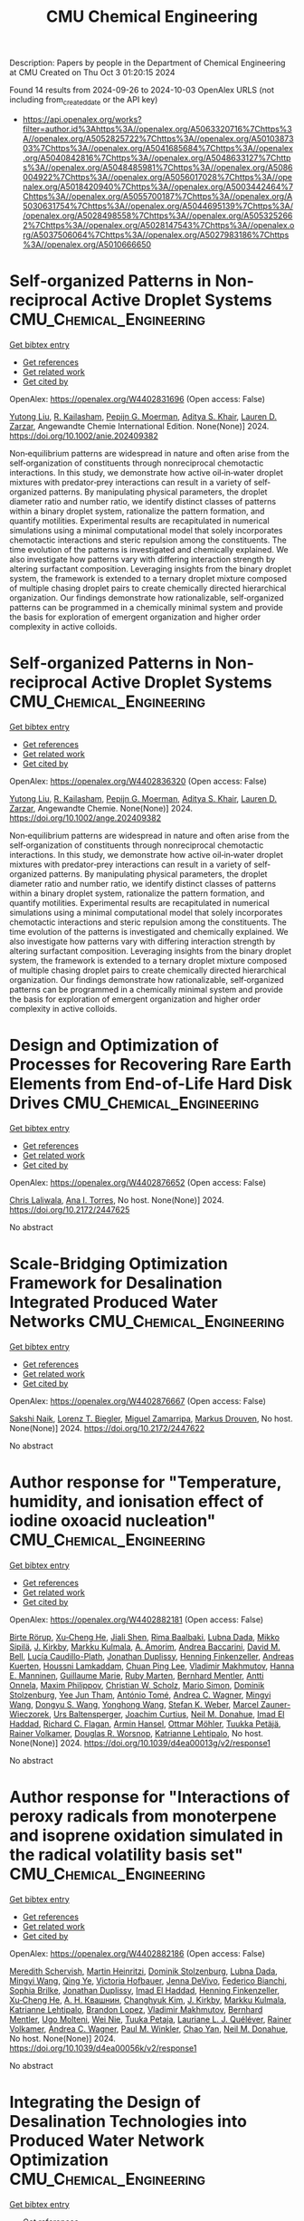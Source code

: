 #+TITLE: CMU Chemical Engineering
Description: Papers by people in the Department of Chemical Engineering at CMU
Created on Thu Oct  3 01:20:15 2024

Found 14 results from 2024-09-26 to 2024-10-03
OpenAlex URLS (not including from_created_date or the API key)
- [[https://api.openalex.org/works?filter=author.id%3Ahttps%3A//openalex.org/A5063320716%7Chttps%3A//openalex.org/A5052825722%7Chttps%3A//openalex.org/A5010387303%7Chttps%3A//openalex.org/A5041685684%7Chttps%3A//openalex.org/A5040842816%7Chttps%3A//openalex.org/A5048633127%7Chttps%3A//openalex.org/A5048485981%7Chttps%3A//openalex.org/A5086004922%7Chttps%3A//openalex.org/A5056017028%7Chttps%3A//openalex.org/A5018420940%7Chttps%3A//openalex.org/A5003442464%7Chttps%3A//openalex.org/A5055700187%7Chttps%3A//openalex.org/A5030631754%7Chttps%3A//openalex.org/A5044695139%7Chttps%3A//openalex.org/A5028498558%7Chttps%3A//openalex.org/A5053252662%7Chttps%3A//openalex.org/A5028147543%7Chttps%3A//openalex.org/A5037506064%7Chttps%3A//openalex.org/A5027983186%7Chttps%3A//openalex.org/A5010666650]]

* Self‐organized Patterns in Non‐reciprocal Active Droplet Systems  :CMU_Chemical_Engineering:
:PROPERTIES:
:UUID: https://openalex.org/W4402831696
:TOPICS: Hydrodynamics of Active Matter, Colloidal Particles in Complex Systems
:PUBLICATION_DATE: 2024-09-25
:END:    
    
[[elisp:(doi-add-bibtex-entry "https://doi.org/10.1002/anie.202409382")][Get bibtex entry]] 

- [[elisp:(progn (xref--push-markers (current-buffer) (point)) (oa--referenced-works "https://openalex.org/W4402831696"))][Get references]]
- [[elisp:(progn (xref--push-markers (current-buffer) (point)) (oa--related-works "https://openalex.org/W4402831696"))][Get related work]]
- [[elisp:(progn (xref--push-markers (current-buffer) (point)) (oa--cited-by-works "https://openalex.org/W4402831696"))][Get cited by]]

OpenAlex: https://openalex.org/W4402831696 (Open access: False)
    
[[https://openalex.org/A5100696601][Yutong Liu]], [[https://openalex.org/A5034160371][R. Kailasham]], [[https://openalex.org/A5011172184][Pepijn G. Moerman]], [[https://openalex.org/A5018420940][Aditya S. Khair]], [[https://openalex.org/A5022036259][Lauren D. Zarzar]], Angewandte Chemie International Edition. None(None)] 2024. https://doi.org/10.1002/anie.202409382 
     
Non‐equilibrium patterns are widespread in nature and often arise from the self‐organization of constituents through nonreciprocal chemotactic interactions. In this study, we demonstrate how active oil‐in‐water droplet mixtures with predator‐prey interactions can result in a variety of self‐organized patterns. By manipulating physical parameters, the droplet diameter ratio and number ratio, we identify distinct classes of patterns within a binary droplet system, rationalize the pattern formation, and quantify motilities. Experimental results are recapitulated in numerical simulations using a minimal computational model that solely incorporates chemotactic interactions and steric repulsion among the constituents. The time evolution of the patterns is investigated and chemically explained. We also investigate how patterns vary with differing interaction strength by altering surfactant composition. Leveraging insights from the binary droplet system, the framework is extended to a ternary droplet mixture composed of multiple chasing droplet pairs to create chemically directed hierarchical organization. Our findings demonstrate how rationalizable, self‐organized patterns can be programmed in a chemically minimal system and provide the basis for exploration of emergent organization and higher order complexity in active colloids.    

    

* Self‐organized Patterns in Non‐reciprocal Active Droplet Systems  :CMU_Chemical_Engineering:
:PROPERTIES:
:UUID: https://openalex.org/W4402836320
:TOPICS: Hydrodynamics of Active Matter, Droplet Microfluidics Technology
:PUBLICATION_DATE: 2024-09-25
:END:    
    
[[elisp:(doi-add-bibtex-entry "https://doi.org/10.1002/ange.202409382")][Get bibtex entry]] 

- [[elisp:(progn (xref--push-markers (current-buffer) (point)) (oa--referenced-works "https://openalex.org/W4402836320"))][Get references]]
- [[elisp:(progn (xref--push-markers (current-buffer) (point)) (oa--related-works "https://openalex.org/W4402836320"))][Get related work]]
- [[elisp:(progn (xref--push-markers (current-buffer) (point)) (oa--cited-by-works "https://openalex.org/W4402836320"))][Get cited by]]

OpenAlex: https://openalex.org/W4402836320 (Open access: False)
    
[[https://openalex.org/A5100696601][Yutong Liu]], [[https://openalex.org/A5034160371][R. Kailasham]], [[https://openalex.org/A5011172184][Pepijn G. Moerman]], [[https://openalex.org/A5018420940][Aditya S. Khair]], [[https://openalex.org/A5022036259][Lauren D. Zarzar]], Angewandte Chemie. None(None)] 2024. https://doi.org/10.1002/ange.202409382 
     
Non‐equilibrium patterns are widespread in nature and often arise from the self‐organization of constituents through nonreciprocal chemotactic interactions. In this study, we demonstrate how active oil‐in‐water droplet mixtures with predator‐prey interactions can result in a variety of self‐organized patterns. By manipulating physical parameters, the droplet diameter ratio and number ratio, we identify distinct classes of patterns within a binary droplet system, rationalize the pattern formation, and quantify motilities. Experimental results are recapitulated in numerical simulations using a minimal computational model that solely incorporates chemotactic interactions and steric repulsion among the constituents. The time evolution of the patterns is investigated and chemically explained. We also investigate how patterns vary with differing interaction strength by altering surfactant composition. Leveraging insights from the binary droplet system, the framework is extended to a ternary droplet mixture composed of multiple chasing droplet pairs to create chemically directed hierarchical organization. Our findings demonstrate how rationalizable, self‐organized patterns can be programmed in a chemically minimal system and provide the basis for exploration of emergent organization and higher order complexity in active colloids.    

    

* Design and Optimization of Processes for Recovering Rare Earth Elements from End-of-Life Hard Disk Drives  :CMU_Chemical_Engineering:
:PROPERTIES:
:UUID: https://openalex.org/W4402876652
:TOPICS: Design for Manufacture and Assembly in Manufacturing
:PUBLICATION_DATE: 2024-07-14
:END:    
    
[[elisp:(doi-add-bibtex-entry "https://doi.org/10.2172/2447625")][Get bibtex entry]] 

- [[elisp:(progn (xref--push-markers (current-buffer) (point)) (oa--referenced-works "https://openalex.org/W4402876652"))][Get references]]
- [[elisp:(progn (xref--push-markers (current-buffer) (point)) (oa--related-works "https://openalex.org/W4402876652"))][Get related work]]
- [[elisp:(progn (xref--push-markers (current-buffer) (point)) (oa--cited-by-works "https://openalex.org/W4402876652"))][Get cited by]]

OpenAlex: https://openalex.org/W4402876652 (Open access: False)
    
[[https://openalex.org/A5099464039][Chris Laliwala]], [[https://openalex.org/A5027983186][Ana I. Torres]], No host. None(None)] 2024. https://doi.org/10.2172/2447625 
     
No abstract    

    

* Scale-Bridging Optimization Framework for Desalination Integrated Produced Water Networks  :CMU_Chemical_Engineering:
:PROPERTIES:
:UUID: https://openalex.org/W4402876667
:TOPICS: Wireless Sensor Networks: Survey and Applications, Real-time Water Quality Monitoring and Aquaculture Management
:PUBLICATION_DATE: 2024-06-02
:END:    
    
[[elisp:(doi-add-bibtex-entry "https://doi.org/10.2172/2447622")][Get bibtex entry]] 

- [[elisp:(progn (xref--push-markers (current-buffer) (point)) (oa--referenced-works "https://openalex.org/W4402876667"))][Get references]]
- [[elisp:(progn (xref--push-markers (current-buffer) (point)) (oa--related-works "https://openalex.org/W4402876667"))][Get related work]]
- [[elisp:(progn (xref--push-markers (current-buffer) (point)) (oa--cited-by-works "https://openalex.org/W4402876667"))][Get cited by]]

OpenAlex: https://openalex.org/W4402876667 (Open access: False)
    
[[https://openalex.org/A5054628015][Sakshi Naik]], [[https://openalex.org/A5052825722][Lorenz T. Biegler]], [[https://openalex.org/A5015881602][Miguel Zamarripa]], [[https://openalex.org/A5048411560][Markus Drouven]], No host. None(None)] 2024. https://doi.org/10.2172/2447622 
     
No abstract    

    

* Author response for "Temperature, humidity, and ionisation effect of iodine oxoacid nucleation"  :CMU_Chemical_Engineering:
:PROPERTIES:
:UUID: https://openalex.org/W4402882181
:TOPICS: Crystallization Processes and Control
:PUBLICATION_DATE: 2024-03-19
:END:    
    
[[elisp:(doi-add-bibtex-entry "https://doi.org/10.1039/d4ea00013g/v2/response1")][Get bibtex entry]] 

- [[elisp:(progn (xref--push-markers (current-buffer) (point)) (oa--referenced-works "https://openalex.org/W4402882181"))][Get references]]
- [[elisp:(progn (xref--push-markers (current-buffer) (point)) (oa--related-works "https://openalex.org/W4402882181"))][Get related work]]
- [[elisp:(progn (xref--push-markers (current-buffer) (point)) (oa--cited-by-works "https://openalex.org/W4402882181"))][Get cited by]]

OpenAlex: https://openalex.org/W4402882181 (Open access: False)
    
[[https://openalex.org/A5022780485][Birte Rörup]], [[https://openalex.org/A5043129752][Xu‐Cheng He]], [[https://openalex.org/A5049005695][Jiali Shen]], [[https://openalex.org/A5055362390][Rima Baalbaki]], [[https://openalex.org/A5049539173][Lubna Dada]], [[https://openalex.org/A5049530714][Mikko Sipilä]], [[https://openalex.org/A5009274507][J. Kirkby]], [[https://openalex.org/A5000471665][Markku Kulmala]], [[https://openalex.org/A5062064925][A. Amorim]], [[https://openalex.org/A5083781753][Andrea Baccarini]], [[https://openalex.org/A5103195255][David M. Bell]], [[https://openalex.org/A5092936143][Lucía Caudillo-Plath]], [[https://openalex.org/A5088633919][Jonathan Duplissy]], [[https://openalex.org/A5081639490][Henning Finkenzeller]], [[https://openalex.org/A5017645388][Andreas Kuerten]], [[https://openalex.org/A5014138176][Houssni Lamkaddam]], [[https://openalex.org/A5060127472][Chuan Ping Lee]], [[https://openalex.org/A5036074857][Vladimir Makhmutov]], [[https://openalex.org/A5022377744][Hanna E. Manninen]], [[https://openalex.org/A5032794723][Guillaume Marie]], [[https://openalex.org/A5076543442][Ruby Marten]], [[https://openalex.org/A5090590782][Bernhard Mentler]], [[https://openalex.org/A5089192083][Antti Onnela]], [[https://openalex.org/A5090585494][Maxim Philippov]], [[https://openalex.org/A5023107894][Christian W. Scholz]], [[https://openalex.org/A5086950058][Mario Simon]], [[https://openalex.org/A5063223340][Dominik Stolzenburg]], [[https://openalex.org/A5058887080][Yee Jun Tham]], [[https://openalex.org/A5021102823][António Tomé]], [[https://openalex.org/A5024532344][Andrea C. Wagner]], [[https://openalex.org/A5100768996][Mingyi Wang]], [[https://openalex.org/A5100764279][Dongyu S. Wang]], [[https://openalex.org/A5048060534][Yonghong Wang]], [[https://openalex.org/A5041814082][Stefan K. Weber]], [[https://openalex.org/A5017388605][Marcel Zauner-Wieczorek]], [[https://openalex.org/A5044025292][Urs Baltensperger]], [[https://openalex.org/A5031780924][Joachim Curtius]], [[https://openalex.org/A5041685684][Neil M. Donahue]], [[https://openalex.org/A5080319960][Imad El Haddad]], [[https://openalex.org/A5012711441][Richard C. Flagan]], [[https://openalex.org/A5089489241][Armin Hansel]], [[https://openalex.org/A5089697844][Ottmar Möhler]], [[https://openalex.org/A5070326299][Tuukka Petäjä]], [[https://openalex.org/A5018521569][Rainer Volkamer]], [[https://openalex.org/A5026978286][Douglas R. Worsnop]], [[https://openalex.org/A5019559780][Katrianne Lehtipalo]], No host. None(None)] 2024. https://doi.org/10.1039/d4ea00013g/v2/response1 
     
No abstract    

    

* Author response for "Interactions of peroxy radicals from monoterpene and isoprene oxidation simulated in the radical volatility basis set"  :CMU_Chemical_Engineering:
:PROPERTIES:
:UUID: https://openalex.org/W4402882186
:TOPICS: Predicting Antioxidant Activity of Phenolic Compounds, Innovations in Chemistry Education and Laboratory Techniques
:PUBLICATION_DATE: 2024-06-17
:END:    
    
[[elisp:(doi-add-bibtex-entry "https://doi.org/10.1039/d4ea00056k/v2/response1")][Get bibtex entry]] 

- [[elisp:(progn (xref--push-markers (current-buffer) (point)) (oa--referenced-works "https://openalex.org/W4402882186"))][Get references]]
- [[elisp:(progn (xref--push-markers (current-buffer) (point)) (oa--related-works "https://openalex.org/W4402882186"))][Get related work]]
- [[elisp:(progn (xref--push-markers (current-buffer) (point)) (oa--cited-by-works "https://openalex.org/W4402882186"))][Get cited by]]

OpenAlex: https://openalex.org/W4402882186 (Open access: False)
    
[[https://openalex.org/A5038957567][Meredith Schervish]], [[https://openalex.org/A5037408007][Martin Heinritzi]], [[https://openalex.org/A5063223340][Dominik Stolzenburg]], [[https://openalex.org/A5049539173][Lubna Dada]], [[https://openalex.org/A5100768996][Mingyi Wang]], [[https://openalex.org/A5100347580][Qing Ye]], [[https://openalex.org/A5012274245][Victoria Hofbauer]], [[https://openalex.org/A5092773428][Jenna DeVivo]], [[https://openalex.org/A5075179945][Federico Bianchi]], [[https://openalex.org/A5045766641][Sophia Brilke]], [[https://openalex.org/A5088633919][Jonathan Duplissy]], [[https://openalex.org/A5080319960][Imad El Haddad]], [[https://openalex.org/A5081639490][Henning Finkenzeller]], [[https://openalex.org/A5043129752][Xu‐Cheng He]], [[https://openalex.org/A5018996508][А. Н. Квашнин]], [[https://openalex.org/A5063780894][Changhyuk Kim]], [[https://openalex.org/A5009274507][J. Kirkby]], [[https://openalex.org/A5000471665][Markku Kulmala]], [[https://openalex.org/A5019559780][Katrianne Lehtipalo]], [[https://openalex.org/A5019360565][Brandon Lopez]], [[https://openalex.org/A5036074857][Vladimir Makhmutov]], [[https://openalex.org/A5090590782][Bernhard Mentler]], [[https://openalex.org/A5086592925][Ugo Molteni]], [[https://openalex.org/A5067110169][Wei Nie]], [[https://openalex.org/A5014193407][Tuuka Petaja]], [[https://openalex.org/A5058987691][Lauriane L. J. Quéléver]], [[https://openalex.org/A5018521569][Rainer Volkamer]], [[https://openalex.org/A5024532344][Andrea C. Wagner]], [[https://openalex.org/A5042382547][Paul M. Winkler]], [[https://openalex.org/A5049317897][Chao Yan]], [[https://openalex.org/A5041685684][Neil M. Donahue]], No host. None(None)] 2024. https://doi.org/10.1039/d4ea00056k/v2/response1 
     
No abstract    

    

* Integrating the Design of Desalination Technologies into Produced Water Network Optimization  :CMU_Chemical_Engineering:
:PROPERTIES:
:UUID: https://openalex.org/W4402947496
:TOPICS: Integrated Management of Water, Energy, and Food Resources, Advancements in Water Purification Technologies
:PUBLICATION_DATE: 2024-07-14
:END:    
    
[[elisp:(doi-add-bibtex-entry "https://doi.org/10.2172/2447902")][Get bibtex entry]] 

- [[elisp:(progn (xref--push-markers (current-buffer) (point)) (oa--referenced-works "https://openalex.org/W4402947496"))][Get references]]
- [[elisp:(progn (xref--push-markers (current-buffer) (point)) (oa--related-works "https://openalex.org/W4402947496"))][Get related work]]
- [[elisp:(progn (xref--push-markers (current-buffer) (point)) (oa--cited-by-works "https://openalex.org/W4402947496"))][Get cited by]]

OpenAlex: https://openalex.org/W4402947496 (Open access: False)
    
[[https://openalex.org/A5054628015][Sakshi Naik]], [[https://openalex.org/A5052825722][Lorenz T. Biegler]], [[https://openalex.org/A5015881602][Miguel Zamarripa]], [[https://openalex.org/A5048411560][Markus Drouven]], No host. None(None)] 2024. https://doi.org/10.2172/2447902 
     
No abstract    

    

* Progressive Hedging Decomposition for Solutions of Large-Scale Process Family Design Problems  :CMU_Chemical_Engineering:
:PROPERTIES:
:UUID: https://openalex.org/W4402948304
:TOPICS: Scheduling Problems in Manufacturing Systems
:PUBLICATION_DATE: 2024-06-02
:END:    
    
[[elisp:(doi-add-bibtex-entry "https://doi.org/10.2172/2447903")][Get bibtex entry]] 

- [[elisp:(progn (xref--push-markers (current-buffer) (point)) (oa--referenced-works "https://openalex.org/W4402948304"))][Get references]]
- [[elisp:(progn (xref--push-markers (current-buffer) (point)) (oa--related-works "https://openalex.org/W4402948304"))][Get related work]]
- [[elisp:(progn (xref--push-markers (current-buffer) (point)) (oa--cited-by-works "https://openalex.org/W4402948304"))][Get cited by]]

OpenAlex: https://openalex.org/W4402948304 (Open access: False)
    
[[https://openalex.org/A5007541692][Georgia Stinchfield]], [[https://openalex.org/A5027375769][Jean‐Paul Watson]], [[https://openalex.org/A5030631754][Carl D. Laird]], No host. None(None)] 2024. https://doi.org/10.2172/2447903 
     
No abstract    

    

* Author response for "Assessing the importance of nitric acid and ammonia for particle growth in the polluted boundary layer"  :CMU_Chemical_Engineering:
:PROPERTIES:
:UUID: https://openalex.org/W4402882105
:TOPICS: Health Effects of Air Pollution
:PUBLICATION_DATE: 2023-07-16
:END:    
    
[[elisp:(doi-add-bibtex-entry "https://doi.org/10.1039/d3ea00001j/v2/response1")][Get bibtex entry]] 

- [[elisp:(progn (xref--push-markers (current-buffer) (point)) (oa--referenced-works "https://openalex.org/W4402882105"))][Get references]]
- [[elisp:(progn (xref--push-markers (current-buffer) (point)) (oa--related-works "https://openalex.org/W4402882105"))][Get related work]]
- [[elisp:(progn (xref--push-markers (current-buffer) (point)) (oa--cited-by-works "https://openalex.org/W4402882105"))][Get cited by]]

OpenAlex: https://openalex.org/W4402882105 (Open access: False)
    
[[https://openalex.org/A5076543442][Ruby Marten]], [[https://openalex.org/A5101986613][Mao Xiao]], [[https://openalex.org/A5100768996][Mingyi Wang]], [[https://openalex.org/A5046351966][Weimeng Kong]], [[https://openalex.org/A5043129752][Xu‐Cheng He]], [[https://openalex.org/A5063223340][Dominik Stolzenburg]], [[https://openalex.org/A5043381937][Joschka Pfeifer]], [[https://openalex.org/A5032794723][Guillaume Marie]], [[https://openalex.org/A5100764279][Dongyu S. Wang]], [[https://openalex.org/A5067113239][Miriam Elser]], [[https://openalex.org/A5083781753][Andrea Baccarini]], [[https://openalex.org/A5060127472][Chuan Ping Lee]], [[https://openalex.org/A5062064925][A. Amorim]], [[https://openalex.org/A5055362390][Rima Baalbaki]], [[https://openalex.org/A5103195255][David M. Bell]], [[https://openalex.org/A5048802141][Barbara Bertozzi]], [[https://openalex.org/A5079509898][Lucía Caudillo]], [[https://openalex.org/A5049539173][Lubna Dada]], [[https://openalex.org/A5088633919][Jonathan Duplissy]], [[https://openalex.org/A5081639490][Henning Finkenzeller]], [[https://openalex.org/A5037408007][Martin Heinritzi]], [[https://openalex.org/A5074631406][Markus Lampimäki]], [[https://openalex.org/A5019559780][Katrianne Lehtipalo]], [[https://openalex.org/A5022377744][Hanna E. Manninen]], [[https://openalex.org/A5090590782][Bernhard Mentler]], [[https://openalex.org/A5089192083][Antti Onnela]], [[https://openalex.org/A5070326299][Tuukka Petäjä]], [[https://openalex.org/A5090585494][Maxim Philippov]], [[https://openalex.org/A5022780485][Birte Rörup]], [[https://openalex.org/A5076482580][Wiebke Scholz]], [[https://openalex.org/A5049005695][Jiali Shen]], [[https://openalex.org/A5058887080][Yee Jun Tham]], [[https://openalex.org/A5021102823][António Tomé]], [[https://openalex.org/A5024532344][Andrea C. Wagner]], [[https://openalex.org/A5041814082][Stefan K. Weber]], [[https://openalex.org/A5017388605][Marcel Zauner-Wieczorek]], [[https://openalex.org/A5031780924][Joachim Curtius]], [[https://openalex.org/A5000471665][Markku Kulmala]], [[https://openalex.org/A5018521569][Rainer Volkamer]], [[https://openalex.org/A5026978286][Douglas R. Worsnop]], [[https://openalex.org/A5038983887][Josef Dommen]], [[https://openalex.org/A5012711441][Richard C. Flagan]], [[https://openalex.org/A5009274507][J. Kirkby]], [[https://openalex.org/A5041685684][Neil M. Donahue]], [[https://openalex.org/A5014138176][Houssni Lamkaddam]], [[https://openalex.org/A5044025292][Urs Baltensperger]], [[https://openalex.org/A5080319960][Imad El Haddad]], No host. None(None)] 2023. https://doi.org/10.1039/d3ea00001j/v2/response1 
     
No abstract    

    

* Author response for "Assessing the importance of nitric acid and ammonia for particle growth in the polluted boundary layer"  :CMU_Chemical_Engineering:
:PROPERTIES:
:UUID: https://openalex.org/W4402882307
:TOPICS: Health Effects of Air Pollution
:PUBLICATION_DATE: 2023-11-24
:END:    
    
[[elisp:(doi-add-bibtex-entry "https://doi.org/10.1039/d3ea00001j/v3/response1")][Get bibtex entry]] 

- [[elisp:(progn (xref--push-markers (current-buffer) (point)) (oa--referenced-works "https://openalex.org/W4402882307"))][Get references]]
- [[elisp:(progn (xref--push-markers (current-buffer) (point)) (oa--related-works "https://openalex.org/W4402882307"))][Get related work]]
- [[elisp:(progn (xref--push-markers (current-buffer) (point)) (oa--cited-by-works "https://openalex.org/W4402882307"))][Get cited by]]

OpenAlex: https://openalex.org/W4402882307 (Open access: False)
    
[[https://openalex.org/A5076543442][Ruby Marten]], [[https://openalex.org/A5101986613][Mao Xiao]], [[https://openalex.org/A5100768996][Mingyi Wang]], [[https://openalex.org/A5046351966][Weimeng Kong]], [[https://openalex.org/A5043129752][Xu‐Cheng He]], [[https://openalex.org/A5063223340][Dominik Stolzenburg]], [[https://openalex.org/A5043381937][Joschka Pfeifer]], [[https://openalex.org/A5032794723][Guillaume Marie]], [[https://openalex.org/A5100764279][Dongyu S. Wang]], [[https://openalex.org/A5067113239][Miriam Elser]], [[https://openalex.org/A5083781753][Andrea Baccarini]], [[https://openalex.org/A5060127472][Chuan Ping Lee]], [[https://openalex.org/A5062064925][A. Amorim]], [[https://openalex.org/A5055362390][Rima Baalbaki]], [[https://openalex.org/A5103195255][David M. Bell]], [[https://openalex.org/A5048802141][Barbara Bertozzi]], [[https://openalex.org/A5079509898][Lucía Caudillo]], [[https://openalex.org/A5049539173][Lubna Dada]], [[https://openalex.org/A5088633919][Jonathan Duplissy]], [[https://openalex.org/A5081639490][Henning Finkenzeller]], [[https://openalex.org/A5037408007][Martin Heinritzi]], [[https://openalex.org/A5074631406][Markus Lampimäki]], [[https://openalex.org/A5019559780][Katrianne Lehtipalo]], [[https://openalex.org/A5022377744][Hanna E. Manninen]], [[https://openalex.org/A5090590782][Bernhard Mentler]], [[https://openalex.org/A5089192083][Antti Onnela]], [[https://openalex.org/A5070326299][Tuukka Petäjä]], [[https://openalex.org/A5090585494][Maxim Philippov]], [[https://openalex.org/A5022780485][Birte Rörup]], [[https://openalex.org/A5076482580][Wiebke Scholz]], [[https://openalex.org/A5049005695][Jiali Shen]], [[https://openalex.org/A5058887080][Yee Jun Tham]], [[https://openalex.org/A5021102823][António Tomé]], [[https://openalex.org/A5024532344][Andrea C. Wagner]], [[https://openalex.org/A5041814082][Stefan K. Weber]], [[https://openalex.org/A5017388605][Marcel Zauner-Wieczorek]], [[https://openalex.org/A5031780924][Joachim Curtius]], [[https://openalex.org/A5000471665][Markku Kulmala]], [[https://openalex.org/A5018521569][Rainer Volkamer]], [[https://openalex.org/A5026978286][Douglas R. Worsnop]], [[https://openalex.org/A5038983887][Josef Dommen]], [[https://openalex.org/A5012711441][Richard C. Flagan]], [[https://openalex.org/A5009274507][J. Kirkby]], [[https://openalex.org/A5041685684][Neil M. Donahue]], [[https://openalex.org/A5014138176][Houssni Lamkaddam]], [[https://openalex.org/A5044025292][Urs Baltensperger]], [[https://openalex.org/A5080319960][Imad El Haddad]], No host. None(None)] 2023. https://doi.org/10.1039/d3ea00001j/v3/response1 
     
No abstract    

    

* Author response for "Single particle measurements of mixing between mimics for biomass burning and aged secondary organic aerosols"  :CMU_Chemical_Engineering:
:PROPERTIES:
:UUID: https://openalex.org/W4402880915
:TOPICS: Atmospheric Aerosols and their Impacts, Estimating Vehicle Fuel Consumption and Emissions, Impact of Persistent Organic Pollutants on Environment and Health
:PUBLICATION_DATE: 2022-05-17
:END:    
    
[[elisp:(doi-add-bibtex-entry "https://doi.org/10.1039/d2ea00017b/v2/response1")][Get bibtex entry]] 

- [[elisp:(progn (xref--push-markers (current-buffer) (point)) (oa--referenced-works "https://openalex.org/W4402880915"))][Get references]]
- [[elisp:(progn (xref--push-markers (current-buffer) (point)) (oa--related-works "https://openalex.org/W4402880915"))][Get related work]]
- [[elisp:(progn (xref--push-markers (current-buffer) (point)) (oa--cited-by-works "https://openalex.org/W4402880915"))][Get cited by]]

OpenAlex: https://openalex.org/W4402880915 (Open access: False)
    
[[https://openalex.org/A5044696606][Luke Habib]], [[https://openalex.org/A5041685684][Neil M. Donahue]], No host. None(None)] 2022. https://doi.org/10.1039/d2ea00017b/v2/response1 
     
No abstract    

    

* Author response for "Survival of newly formed particles in haze conditions"  :CMU_Chemical_Engineering:
:PROPERTIES:
:UUID: https://openalex.org/W4402880965
:TOPICS: Turbulent Interactions with Dispersed Particles and Droplets
:PUBLICATION_DATE: 2022-03-08
:END:    
    
[[elisp:(doi-add-bibtex-entry "https://doi.org/10.1039/d2ea00007e/v2/response1")][Get bibtex entry]] 

- [[elisp:(progn (xref--push-markers (current-buffer) (point)) (oa--referenced-works "https://openalex.org/W4402880965"))][Get references]]
- [[elisp:(progn (xref--push-markers (current-buffer) (point)) (oa--related-works "https://openalex.org/W4402880965"))][Get related work]]
- [[elisp:(progn (xref--push-markers (current-buffer) (point)) (oa--cited-by-works "https://openalex.org/W4402880965"))][Get cited by]]

OpenAlex: https://openalex.org/W4402880965 (Open access: False)
    
[[https://openalex.org/A5076543442][Ruby Marten]], [[https://openalex.org/A5101986613][Mao Xiao]], [[https://openalex.org/A5022780485][Birte Rörup]], [[https://openalex.org/A5100768996][Mingyi Wang]], [[https://openalex.org/A5046351966][Weimeng Kong]], [[https://openalex.org/A5043129752][Xu‐Cheng He]], [[https://openalex.org/A5063223340][Dominik Stolzenburg]], [[https://openalex.org/A5043381937][Joschka Pfeifer]], [[https://openalex.org/A5032794723][Guillaume Marie]], [[https://openalex.org/A5100764279][Dongyu S. Wang]], [[https://openalex.org/A5076482580][Wiebke Scholz]], [[https://openalex.org/A5083781753][Andrea Baccarini]], [[https://openalex.org/A5060127472][Chuan Ping Lee]], [[https://openalex.org/A5062064925][A. Amorim]], [[https://openalex.org/A5055362390][Rima Baalbaki]], [[https://openalex.org/A5103195255][David M. Bell]], [[https://openalex.org/A5048802141][Barbara Bertozzi]], [[https://openalex.org/A5079509898][Lucía Caudillo]], [[https://openalex.org/A5010276293][Biwu Chu]], [[https://openalex.org/A5049539173][Lubna Dada]], [[https://openalex.org/A5088633919][Jonathan Duplissy]], [[https://openalex.org/A5081639490][Henning Finkenzeller]], [[https://openalex.org/A5010358835][Loïc Gonzalez Carracedo]], [[https://openalex.org/A5070143068][Manuel Granzin]], [[https://openalex.org/A5089489241][Armin Hansel]], [[https://openalex.org/A5037408007][Martin Heinritzi]], [[https://openalex.org/A5012274245][Victoria Hofbauer]], [[https://openalex.org/A5075610408][Deniz Kemppainen]], [[https://openalex.org/A5056657317][Andreas Kürten]], [[https://openalex.org/A5074631406][Markus Lampimäki]], [[https://openalex.org/A5019559780][Katrianne Lehtipalo]], [[https://openalex.org/A5036074857][Vladimir Makhmutov]], [[https://openalex.org/A5022377744][Hanna E. Manninen]], [[https://openalex.org/A5090590782][Bernhard Mentler]], [[https://openalex.org/A5070326299][Tuukka Petäjä]], [[https://openalex.org/A5090585494][Maxim Philippov]], [[https://openalex.org/A5049005695][Jiali Shen]], [[https://openalex.org/A5086950058][Mario Simon]], [[https://openalex.org/A5019609487][Y. I. Stozhkov]], [[https://openalex.org/A5021102823][António Tomé]], [[https://openalex.org/A5024532344][Andrea C. Wagner]], [[https://openalex.org/A5048060534][Yonghong Wang]], [[https://openalex.org/A5041814082][Stefan K. Weber]], [[https://openalex.org/A5024870970][Yusheng Wu]], [[https://openalex.org/A5017388605][Marcel Zauner-Wieczorek]], [[https://openalex.org/A5031780924][Joachim Curtius]], [[https://openalex.org/A5000471665][Markku Kulmala]], [[https://openalex.org/A5089697844][Ottmar Möhler]], [[https://openalex.org/A5018521569][Rainer Volkamer]], [[https://openalex.org/A5042382547][Paul M. Winkler]], [[https://openalex.org/A5026978286][Douglas R. Worsnop]], [[https://openalex.org/A5038983887][Josef Dommen]], [[https://openalex.org/A5012711441][Richard C. Flagan]], [[https://openalex.org/A5009274507][J. Kirkby]], [[https://openalex.org/A5041685684][Neil M. Donahue]], [[https://openalex.org/A5014138176][Houssni Lamkaddam]], [[https://openalex.org/A5044025292][Urs Baltensperger]], [[https://openalex.org/A5080319960][Imad El Haddad]], No host. None(None)] 2022. https://doi.org/10.1039/d2ea00007e/v2/response1 
     
No abstract    

    

* Author response for "Dilution and photooxidation driven processes explain the evolution of organic aerosol in wildfire plumes"  :CMU_Chemical_Engineering:
:PROPERTIES:
:UUID: https://openalex.org/W4402881792
:TOPICS: Atmospheric Aerosols and their Impacts, Global Methane Emissions and Impacts, Low-Cost Air Quality Monitoring Systems
:PUBLICATION_DATE: 2022-05-24
:END:    
    
[[elisp:(doi-add-bibtex-entry "https://doi.org/10.1039/d1ea00082a/v2/response1")][Get bibtex entry]] 

- [[elisp:(progn (xref--push-markers (current-buffer) (point)) (oa--referenced-works "https://openalex.org/W4402881792"))][Get references]]
- [[elisp:(progn (xref--push-markers (current-buffer) (point)) (oa--related-works "https://openalex.org/W4402881792"))][Get related work]]
- [[elisp:(progn (xref--push-markers (current-buffer) (point)) (oa--cited-by-works "https://openalex.org/W4402881792"))][Get cited by]]

OpenAlex: https://openalex.org/W4402881792 (Open access: False)
    
[[https://openalex.org/A5006368017][Ali Akherati]], [[https://openalex.org/A5001416395][Yicong He]], [[https://openalex.org/A5091578781][Lauren A. Garofalo]], [[https://openalex.org/A5058536518][Anna L. Hodshire]], [[https://openalex.org/A5067849827][Delphine K. Farmer]], [[https://openalex.org/A5020577047][Sonia M. Kreidenweis]], [[https://openalex.org/A5059427579][Wade Permar]], [[https://openalex.org/A5075640601][Lu Hu]], [[https://openalex.org/A5016884073][Emily V. Fischer]], [[https://openalex.org/A5055700187][Coty N. Jen]], [[https://openalex.org/A5066552641][A. H. Goldstein]], [[https://openalex.org/A5085431646][Ezra J. T. Levin]], [[https://openalex.org/A5090361945][Paul J. DeMott]], [[https://openalex.org/A5063684874][T. Campos]], [[https://openalex.org/A5060908628][F. Flocke]], [[https://openalex.org/A5103267276][J. M. Reeves]], [[https://openalex.org/A5064030912][D. W. Toohey]], [[https://openalex.org/A5055116926][Jeffrey R. Pierce]], [[https://openalex.org/A5073859430][Shantanu H. Jathar]], No host. None(None)] 2022. https://doi.org/10.1039/d1ea00082a/v2/response1 
     
No abstract    

    

* Author response for "Peroxy radical kinetics and new particle formation"  :CMU_Chemical_Engineering:
:PROPERTIES:
:UUID: https://openalex.org/W4402880552
:TOPICS: Predicting Antioxidant Activity of Phenolic Compounds
:PUBLICATION_DATE: 2020-12-31
:END:    
    
[[elisp:(doi-add-bibtex-entry "https://doi.org/10.1039/d0ea00017e/v2/response1")][Get bibtex entry]] 

- [[elisp:(progn (xref--push-markers (current-buffer) (point)) (oa--referenced-works "https://openalex.org/W4402880552"))][Get references]]
- [[elisp:(progn (xref--push-markers (current-buffer) (point)) (oa--related-works "https://openalex.org/W4402880552"))][Get related work]]
- [[elisp:(progn (xref--push-markers (current-buffer) (point)) (oa--cited-by-works "https://openalex.org/W4402880552"))][Get cited by]]

OpenAlex: https://openalex.org/W4402880552 (Open access: False)
    
[[https://openalex.org/A5038957567][Meredith Schervish]], [[https://openalex.org/A5041685684][Neil M. Donahue]], No host. None(None)] 2020. https://doi.org/10.1039/d0ea00017e/v2/response1 
     
No abstract    

    
